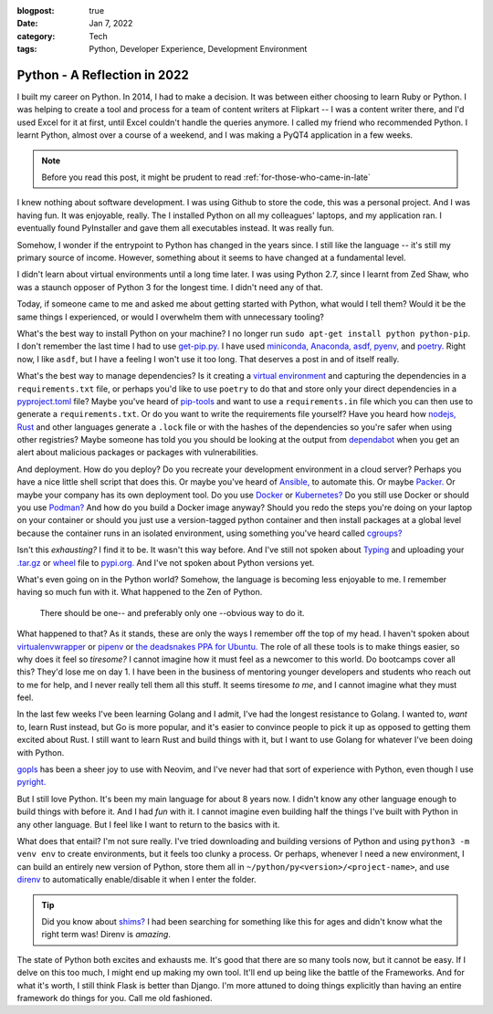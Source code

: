:blogpost: true
:date: Jan 7, 2022
:category: Tech
:tags: Python, Developer Experience, Development Environment

=================================
Python - A Reflection in 2022
=================================

I built my career on Python. In 2014, I had to make a decision. It was between
either choosing to learn Ruby or Python. I was helping to create a tool and
process for a team of content writers at Flipkart -- I was a content writer
there, and I'd used Excel for it at first, until Excel couldn't handle the
queries anymore. I called my friend who recommended Python. I learnt Python,
almost over a course of a weekend, and I was making a PyQT4 application in a few
weeks.

.. note::

   Before you read this post, it might be prudent to read
   :ref:`for-those-who-came-in-late`

I knew nothing about software development. I was using Github to store the code,
this was a personal project. And I was having fun. It was enjoyable, really. The
I installed Python on all my colleagues' laptops, and my application ran. I
eventually found PyInstaller and gave them all executables instead. It was
really fun.

Somehow, I wonder if the entrypoint to Python has changed in the years since.
I still like the language -- it's still my primary source of income. However,
something about it seems to have changed at a fundamental level.

I didn't learn about virtual environments until a long time later. I was using
Python 2.7, since I learnt from Zed Shaw, who was a staunch opposer of Python 3
for the longest time. I didn't need any of that.

Today, if someone came to me and asked me about getting started with Python,
what would I tell them? Would it be the same things I experienced, or would I
overwhelm them with unnecessary tooling?

What's the best way to install Python on your machine? I no longer run ``sudo
apt-get install python python-pip``. I don't remember the last time I had to use
`get-pip.py. <https://github.com/pypa/get-pip#get-pippy>`_ I have used
`miniconda, <https://docs.conda.io/en/latest/miniconda.html>`_ `Anaconda,
<https://www.anaconda.com/>`_ `asdf, <https://asdf-vm.com>`_
`pyenv, <https://github.com/pyenv/pyenv>`_ and `poetry. <https://python-poetry.org/>`_
Right now, I like ``asdf``, but I have a feeling I won't use it too long. That
deserves a post in and of itself really.

What's the best way to manage dependencies? Is it creating a
`virtual environment <https://docs.python.org/3/tutorial/venv.html>`_
and capturing the dependencies in a ``requirements.txt`` file, or perhaps you'd
like to use ``poetry`` to do that and store only your direct dependencies in a
`pyproject.toml <https://pip.pypa.io/en/stable/reference/build-system/pyproject-toml/>`_ file?
Maybe you've heard of `pip-tools <https://github.com/jazzband/pip-tools>`_ and
want to use a ``requirements.in`` file which you can then use to generate a
``requirements.txt``. Or do you want to write the requirements file yourself?
Have you heard how `nodejs, <https://docs.npmjs.com/cli/v7/configuring-npm/package-lock-json/>`_
`Rust <https://doc.rust-lang.org/cargo/guide/cargo-toml-vs-cargo-lock.html>`_ and
other languages generate a ``.lock`` file or with the hashes of the dependencies
so you're safer when using other registries? Maybe someone has told you you
should be looking at the output from `dependabot <https://github.blog/2020-06-01-keep-all-your-packages-up-to-date-with-dependabot/>`_
when you get an alert about malicious packages or packages with
vulnerabilities.

And deployment. How do you deploy? Do you recreate your development environment
in a cloud server? Perhaps you have a nice little shell script that does this.
Or maybe you've heard of `Ansible, <https://www.ansible.com/>`_ to automate
this. Or maybe `Packer. <https://www.packer.io/>`_ Or maybe your company has its
own deployment tool. Do you use `Docker <https://www.docker.com/>`_ or
`Kubernetes? <https://kubernetes.io/>`_ Do you still use Docker or should you
use `Podman? <https://podman.io/>`_ And how do you build a Docker image anyway?
Should you redo the steps you're doing on your laptop on your container or
should you just use a version-tagged python container and then install packages
at a global level because the container runs in an isolated environment, using
something you've heard called `cgroups? <https://access.redhat.com/documentation/en-us/red_hat_enterprise_linux/6/html/resource_management_guide/ch01>`_

Isn't this *exhausting?* I find it to be. It wasn't this way before. And I've
still not spoken about `Typing <https://docs.python.org/3/library/typing.html>`_
and uploading your `.tar.gz <https://stackoverflow.com/questions/45168408/creating-tar-gz-in-dist-folder-with-python-setup-py-install>`_
or `wheel <https://realpython.com/python-wheels/>`_ file to `pypi.org.
<https://pypi.org/>`_ And I've not spoken about Python versions yet.

What's even going on in the Python world? Somehow, the language is becoming less
enjoyable to me. I remember having so much fun with it. What happened to the Zen
of Python.

  There should be one-- and preferably only one --obvious way to do it.

What happened to that? As it stands, these are only the ways I remember off the
top of my head. I haven't spoken about `virtualenvwrapper <https://virtualenvwrapper.readthedocs.io/en/latest/>`_
or `pipenv <https://pipenv.pypa.io/en/latest/>`_ or
`the deadsnakes PPA for Ubuntu. <https://launchpad.net/~deadsnakes/+archive/ubuntu/ppa>`_
The role of all these tools is to make things easier, so why does it feel so
*tiresome?* I cannot imagine how it must feel as a newcomer to
this world. Do bootcamps cover all this? They'd lose me on day 1. I have been in
the business of mentoring younger developers and students who reach out to me
for help, and I never really tell them all this stuff. It seems tiresome *to
me*, and I cannot imagine what they must feel.

In the last few weeks I've been learning Golang and I admit, I've had the
longest resistance to Golang. I wanted to, *want* to, learn Rust instead, but
Go is more popular, and it's easier to convince people to pick it up as opposed
to getting them excited about Rust. I still want to learn Rust and build things
with it, but I want to use Golang for whatever I've been doing with Python.

`gopls <https://go.googlesource.com/tools/+/refs/heads/master/gopls/README.md>`_
has been a sheer joy to use with Neovim, and I've never had that sort of
experience with Python, even though I use `pyright. <https://github.com/Microsoft/pyright>`_

But I still love Python. It's been my main language for about 8 years now. I
didn't know any other language enough to build things with before it. And I had
*fun* with it. I cannot imagine even building half the things I've built with
Python in any other language. But I feel like I want to return to the basics
with it.

What does that entail? I'm not sure really. I've tried downloading and building
versions of Python and using ``python3 -m venv env`` to create environments,
but it feels too clunky a process. Or perhaps, whenever I need a new
environment, I can build an entirely new version of Python, store them all in
``~/python/py<version>/<project-name>``, and use `direnv <https://direnv.net/>`_
to automatically enable/disable it when I enter the folder.

.. tip::

   Did you know about `shims? <https://en.wikipedia.org/wiki/Shim_(computing)>`_
   I had been searching for something like this for ages and didn't know what
   the right term was! Direnv is *amazing*.

The state of Python both excites and exhausts me. It's good that there are so
many tools now, but it cannot be easy. If I delve on this too much, I might end
up making my own tool. It'll end up being like the battle of the Frameworks. And
for what it's worth, I still think Flask is better than Django. I'm more attuned
to doing things explicitly than having an entire framework do things for you.
Call me old fashioned.
